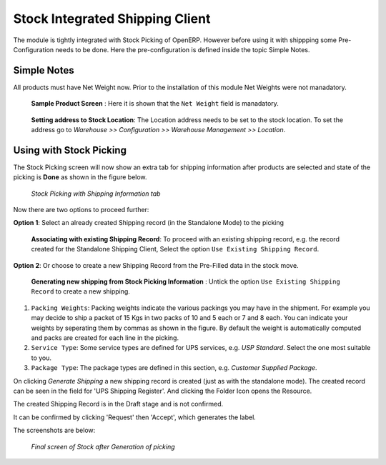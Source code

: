 Stock Integrated Shipping Client
********************************

The module is tightly integrated with Stock Picking of OpenERP. However before 
using it with shippping some Pre-Configuration needs to be done. Here the
pre-configuration is defined inside the topic Simple Notes.

Simple Notes
============

All products must have Net Weight now. Prior to the installation of this
module Net Weights were not manadatory.

.. figure:: _images/Screenshot20.png
   :width: 1000

   **Sample Product Screen** : Here it is shown that the ``Net Weight`` field
   is manadatory.

.. figure:: _images/Screenshot21.png
   :width: 1000
    
   **Setting address to Stock Location**: The Location address needs to be
   set to the stock location. To set the address go to *Warehouse >>
   Configuration >> Warehouse Management >> Location*.
    

Using with Stock Picking
========================

The Stock Picking screen will now show an extra tab for shipping information 
after products are selected and state of the picking is **Done** as shown in
the figure below.

.. figure:: _images/Screenshot22.png
   :width: 1000

   *Stock Picking with Shipping Information tab*

Now there are two options to proceed further:

**Option 1**: Select an already created Shipping record (in the Standalone
Mode) to the picking

.. figure:: _images/Screenshot23.png
   :width: 1000

   **Associating with existing Shipping Record**: To proceed with an
   existing shipping record, e.g. the record created for the Standalone
   Shipping Client, Select the option ``Use Existing Shipping Record``.

**Option 2**: Or choose to create a new Shipping Record from the Pre-Filled data 
in the stock move.

.. figure:: _images/Screenshot24.png
   :width: 1000

   **Generating new shipping from Stock Picking Information** : Untick the
   option ``Use Existing Shipping Record`` to create a new shipping.
    
1. ``Packing Weights``: Packing weights indicate the various packings you may 
   have in the shipment. For example you may decide to ship a packet of 15 Kgs 
   in two packs of 10 and 5 each or 7 and 8 each. You can indicate your weights 
   by seperating them by commas as shown in the figure. By default the weight 
   is automatically computed and packs are created for each line in the picking.
   
2. ``Service Type``: Some service types are defined for UPS services, e.g.
   `USP Standard`. Select the one most suitable to you.
   
3. ``Package Type``: The package types are defined in this section, e.g.
   `Customer Supplied Package`.

On clicking *Generate Shipping* a new shipping record is created 
(just as with the standalone mode). The created record can be seen in the field 
for 'UPS Shipping Register'. And clicking the Folder Icon opens the Resource.

The created Shipping Record is in the Draft stage and is not confirmed.

It can be confirmed by clicking 'Request' then 'Accept', which generates the 
label.

The screenshots are below:

.. figure:: _images/Screenshot25.png
   :width: 1000

   *Final screen of Stock after Generation of picking*
